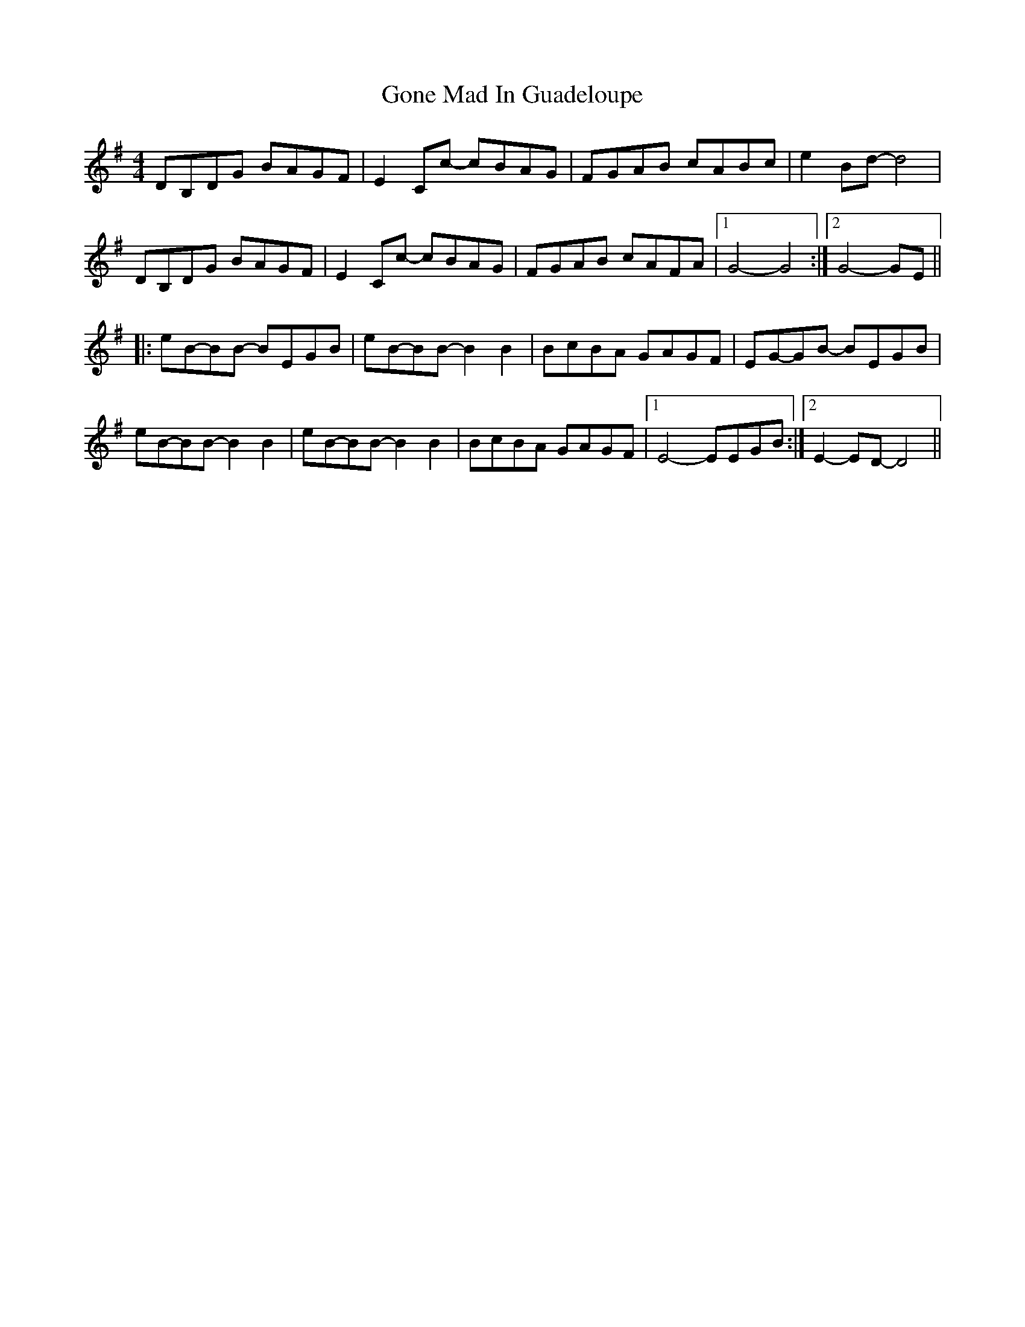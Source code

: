 X: 15747
T: Gone Mad In Guadeloupe
R: reel
M: 4/4
K: Gmajor
DB,DG BAGF|E2Cc- cBAG|FGAB cABc|e2Bd- d4|
DB,DG BAGF|E2Cc- cBAG|FGAB cAFA|1 G4-G4:|2 G4- GE||
|:eB-BB- BEGB|eB-BB- B2B2|BcBA GAGF|EG-GB- BEGB|
eB-BB- B2B2|eB-BB-B2B2|BcBA GAGF|1 E4-EEGB:|2 E2-ED-D4||

